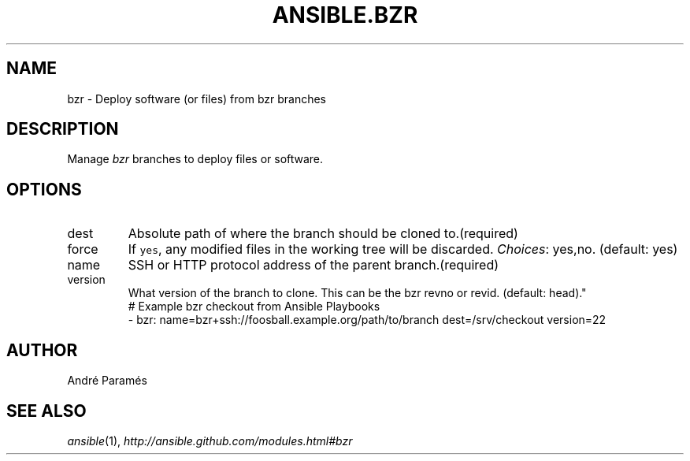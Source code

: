 .TH ANSIBLE.BZR 3 "2013-09-13" "1.3.0" "ANSIBLE MODULES"
." generated from library/source_control/bzr
.SH NAME
bzr \- Deploy software (or files) from bzr branches
." ------ DESCRIPTION
.SH DESCRIPTION
.PP
Manage \fIbzr\fR branches to deploy files or software. 
." ------ OPTIONS
."
."
.SH OPTIONS
   
.IP dest
Absolute path of where the branch should be cloned to.(required)   
.IP force
If \fCyes\fR, any modified files in the working tree will be discarded.
.IR Choices :
yes,no. (default: yes)   
.IP name
SSH or HTTP protocol address of the parent branch.(required)   
.IP version
What version of the branch to clone.  This can be the bzr revno or revid. (default: head)."
."
." ------ NOTES
."
."
." ------ EXAMPLES
." ------ PLAINEXAMPLES
.nf
# Example bzr checkout from Ansible Playbooks
- bzr: name=bzr+ssh://foosball.example.org/path/to/branch dest=/srv/checkout version=22

.fi

." ------- AUTHOR
.SH AUTHOR
André Paramés
.SH SEE ALSO
.IR ansible (1),
.I http://ansible.github.com/modules.html#bzr